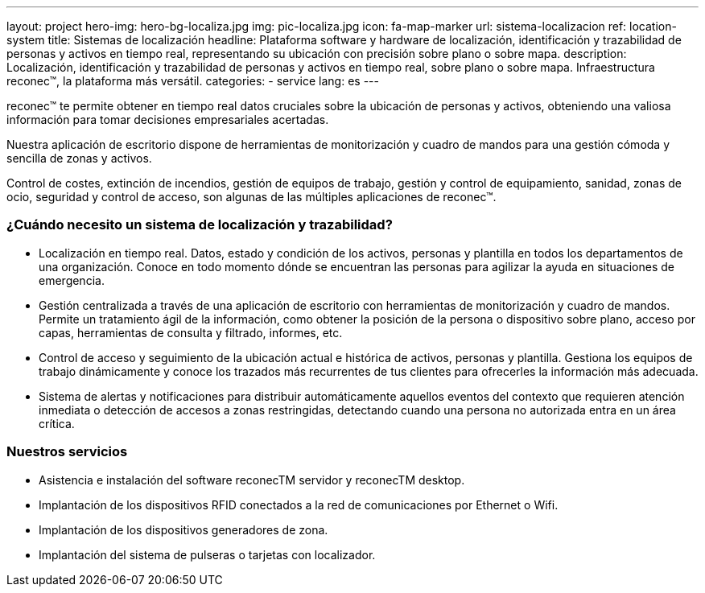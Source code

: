 ---
layout: project
hero-img: hero-bg-localiza.jpg
img: pic-localiza.jpg
icon: fa-map-marker
url: sistema-localizacion
ref: location-system
title: Sistemas de localización
headline: Plataforma software y hardware de localización, identificación y trazabilidad de personas y activos en tiempo real, representando su ubicación con precisión sobre plano o sobre mapa.
description: Localización, identificación y trazabilidad de personas y activos en tiempo real, sobre plano o sobre mapa. Infraestructura reconec™, la plataforma más versátil.
categories:
- service
lang: es
---

reconec™ te permite obtener en tiempo real datos cruciales sobre la ubicación
de personas y activos, obteniendo una valiosa información para tomar decisiones
empresariales acertadas.

Nuestra aplicación de escritorio dispone de herramientas de monitorización y
cuadro de mandos para una gestión cómoda y sencilla de zonas y activos.

Control de costes, extinción de incendios, gestión de equipos de trabajo,
gestión y control de equipamiento, sanidad, zonas de ocio, seguridad y control
de acceso, son algunas de las múltiples aplicaciones de reconec™.


### ¿Cuándo necesito un sistema de localización y trazabilidad?

* Localización en tiempo real. Datos, estado y condición de los activos, personas y plantilla en todos los departamentos de una organización. Conoce en todo momento dónde se encuentran las personas para agilizar la ayuda en situaciones de emergencia.
* Gestión centralizada a través de una aplicación de escritorio con herramientas de monitorización y cuadro de mandos. Permite un tratamiento ágil de la información, como obtener la posición de la persona o dispositivo sobre plano, acceso por capas, herramientas de consulta y filtrado, informes, etc.
* Control de acceso y seguimiento de la ubicación actual e histórica de activos, personas y plantilla. Gestiona los equipos de trabajo dinámicamente y conoce los trazados más recurrentes de tus clientes para ofrecerles la información más adecuada.
* Sistema de alertas y notificaciones para distribuir automáticamente aquellos eventos del contexto que requieren atención inmediata o detección de accesos a zonas restringidas, detectando cuando una persona no autorizada entra en un área crítica.

### Nuestros servicios

* Asistencia e instalación del software reconecTM servidor y reconecTM desktop.
* Implantación de los dispositivos RFID conectados a la red de comunicaciones por Ethernet o Wifi.
* Implantación de los dispositivos generadores de zona.
* Implantación del sistema de pulseras o tarjetas con localizador.

